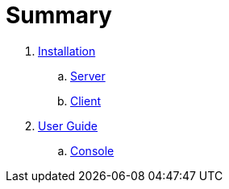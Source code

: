 = Summary

. link:installation/README.adoc[Installation]
.. link:installation/SERVER.adoc[Server]
.. link:installation/CLIENT.adoc[Client]
. link:userguide/README.adoc[User Guide]
.. link:userguide/CONSOLE.adoc[Console]

